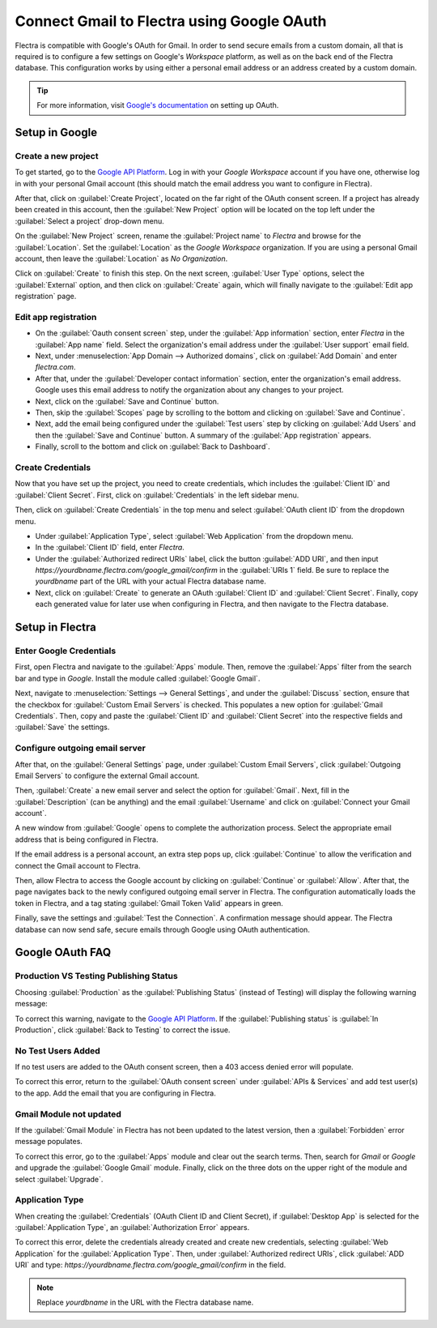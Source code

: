 ===========================================
Connect Gmail to Flectra using Google OAuth
===========================================

Flectra is compatible with Google's OAuth for Gmail. In order to send secure emails from a custom
domain, all that is required is to configure a few settings on Google's *Workspace* platform, as
well as on the back end of the Flectra database. This configuration works by using either a personal
email address or an address created by a custom domain.

.. tip::
   For more information, visit `Google's documentation
   <https://support.google.com/cloud/answer/6158849>`_ on setting up OAuth.

Setup in Google
===============

Create a new project
--------------------

To get started, go to the `Google API Platform
<https://console.cloud.google.com/apis/credentials/consent>`_. Log in with your *Google Workspace*
account if you have one, otherwise log in with your personal Gmail account (this should match the
email address you want to configure in Flectra).

After that, click on :guilabel:`Create Project`, located on the far right of the OAuth consent
screen. If a project has already been created in this account, then the :guilabel:`New Project`
option will be located on the top left under the :guilabel:`Select a project` drop-down menu.

On the :guilabel:`New Project` screen, rename the :guilabel:`Project name` to `Flectra` and browse for
the :guilabel:`Location`. Set the :guilabel:`Location` as the `Google Workspace` organization. If
you are using a personal Gmail account, then leave the :guilabel:`Location` as `No Organization`.

.. image:: google_oauth/new-project.png
   :align: center
   :alt: Project Name and Location for Google Oauth.

Click on :guilabel:`Create` to finish this step. On the next screen, :guilabel:`User Type` options,
select the :guilabel:`External` option, and then click on :guilabel:`Create` again, which will
finally navigate to the :guilabel:`Edit app registration` page.

Edit app registration
---------------------

- On the :guilabel:`Oauth consent screen` step, under the :guilabel:`App information` section,
  enter `Flectra` in the :guilabel:`App name` field. Select the organization's email address under the
  :guilabel:`User support` email field.
- Next, under :menuselection:`App Domain --> Authorized domains`, click on :guilabel:`Add Domain`
  and enter `flectra.com`.
- After that, under the :guilabel:`Developer contact information` section, enter the organization's
  email address. Google uses this email address to notify the organization about any changes to
  your project.
- Next, click on the :guilabel:`Save and Continue` button.
- Then, skip the :guilabel:`Scopes` page by scrolling to the bottom and clicking on
  :guilabel:`Save and Continue`.
- Next, add the email being configured under the :guilabel:`Test users` step by clicking on
  :guilabel:`Add Users` and then the :guilabel:`Save and Continue` button. A summary of the
  :guilabel:`App registration` appears.
- Finally, scroll to the bottom and click on :guilabel:`Back to Dashboard`.

Create Credentials
------------------

Now that you have set up the project, you need to create credentials, which includes the
:guilabel:`Client ID` and :guilabel:`Client Secret`. First, click on :guilabel:`Credentials` in the
left sidebar menu.

Then, click on :guilabel:`Create Credentials` in the top menu and select
:guilabel:`OAuth client ID` from the dropdown menu.

- Under :guilabel:`Application Type`, select :guilabel:`Web Application` from the dropdown menu.
- In the :guilabel:`Client ID` field, enter `Flectra`.
- Under the :guilabel:`Authorized redirect URIs` label, click the button :guilabel:`ADD URI`, and
  then input `https://yourdbname.flectra.com/google_gmail/confirm` in the :guilabel:`URIs 1` field. Be
  sure to replace the *yourdbname* part of the URL with your actual Flectra database name.
- Next, click on :guilabel:`Create` to generate an OAuth :guilabel:`Client ID` and
  :guilabel:`Client Secret`. Finally, copy each generated value for later use when configuring in
  Flectra, and then navigate to the Flectra database.

.. image:: google_oauth/client-credentials.png
   :align: center
   :alt: Client ID and Client Secret for Google OAuth.

Setup in Flectra
================

Enter Google Credentials
------------------------

First, open Flectra and navigate to the :guilabel:`Apps` module. Then, remove the :guilabel:`Apps`
filter from the search bar and type in `Google`. Install the module called :guilabel:`Google Gmail`.

Next, navigate to :menuselection:`Settings --> General Settings`, and under the :guilabel:`Discuss`
section, ensure that the checkbox for :guilabel:`Custom Email Servers` is checked. This populates a
new option for :guilabel:`Gmail Credentials`. Then, copy and paste the :guilabel:`Client ID` and
:guilabel:`Client Secret` into the respective fields and :guilabel:`Save` the settings.

Configure outgoing email server
-------------------------------

After that, on the :guilabel:`General Settings` page, under :guilabel:`Custom Email Servers`, click
:guilabel:`Outgoing Email Servers` to configure the external Gmail account.

.. image:: google_oauth/outgoing-servers.png
   :align: center
   :alt: Configure Outgoing Email Servers in Flectra.

Then, :guilabel:`Create` a new email server and select the option for :guilabel:`Gmail`. Next, fill
in the :guilabel:`Description` (can be anything) and the email :guilabel:`Username` and click on
:guilabel:`Connect your Gmail account`.

A new window from :guilabel:`Google` opens to complete the authorization process. Select the
appropriate email address that is being configured in Flectra.

If the email address is a personal account, an extra step pops up, click :guilabel:`Continue` to
allow the verification and connect the Gmail account to Flectra.

Then, allow Flectra to access the Google account by clicking on :guilabel:`Continue` or
:guilabel:`Allow`. After that, the page navigates back to the newly configured outgoing email
server in Flectra. The configuration automatically loads the token in Flectra, and a tag stating
:guilabel:`Gmail Token Valid` appears in green.

.. image:: google_oauth/green-token.png
   :align: center
   :alt: Configure Outgoing Email Servers in Flectra.

Finally, save the settings and :guilabel:`Test the Connection`. A confirmation message should
appear. The Flectra database can now send safe, secure emails through Google using OAuth
authentication.

Google OAuth FAQ
================

Production VS Testing Publishing Status
---------------------------------------

Choosing :guilabel:`Production` as the :guilabel:`Publishing Status` (instead of Testing) will
display the following warning message:

.. image:: google_oauth/published-status.png
   :align: center
   :alt: OAuth is Limited to 100 Sensitive Scope Logins.

To correct this warning, navigate to the `Google API Platform
<https://console.cloud.google.com/apis/credentials/consent>`_. If the :guilabel:`Publishing status`
is :guilabel:`In Production`, click :guilabel:`Back to Testing` to correct the issue.

No Test Users Added
-------------------

If no test users are added to the OAuth consent screen, then a 403 access denied error will
populate.

.. image:: google_oauth/403-error.png
   :align: center
   :alt: 403 Access Denied Error.

To correct this error, return to the :guilabel:`OAuth consent screen` under
:guilabel:`APIs & Services` and add test user(s) to the app. Add the email that you are configuring
in Flectra.

Gmail Module not updated
------------------------

If the :guilabel:`Gmail Module` in Flectra has not been updated to the latest version, then a
:guilabel:`Forbidden` error message populates.

.. image:: google_oauth/forbidden-error.png
   :align: center
   :alt: Forbidden you don't have the permission to access the requested resource.

To correct this error, go to the :guilabel:`Apps` module and clear out the search terms. Then,
search for `Gmail` or `Google` and upgrade the :guilabel:`Google Gmail` module. Finally, click on
the three dots on the upper right of the module and select :guilabel:`Upgrade`.

Application Type
----------------

When creating the :guilabel:`Credentials` (OAuth Client ID and Client Secret), if
:guilabel:`Desktop App` is selected for the :guilabel:`Application Type`, an
:guilabel:`Authorization Error` appears.

.. image:: google_oauth/error-400.png
   :align: center
   :alt: Error 400 Redirect URI Mismatch.

To correct this error, delete the credentials already created and create new credentials, selecting
:guilabel:`Web Application` for the :guilabel:`Application Type`. Then, under
:guilabel:`Authorized redirect URIs`, click :guilabel:`ADD URI` and type:
`https://yourdbname.flectra.com/google_gmail/confirm` in the field.

.. note::
   Replace *yourdbname* in the URL with the Flectra database name.
